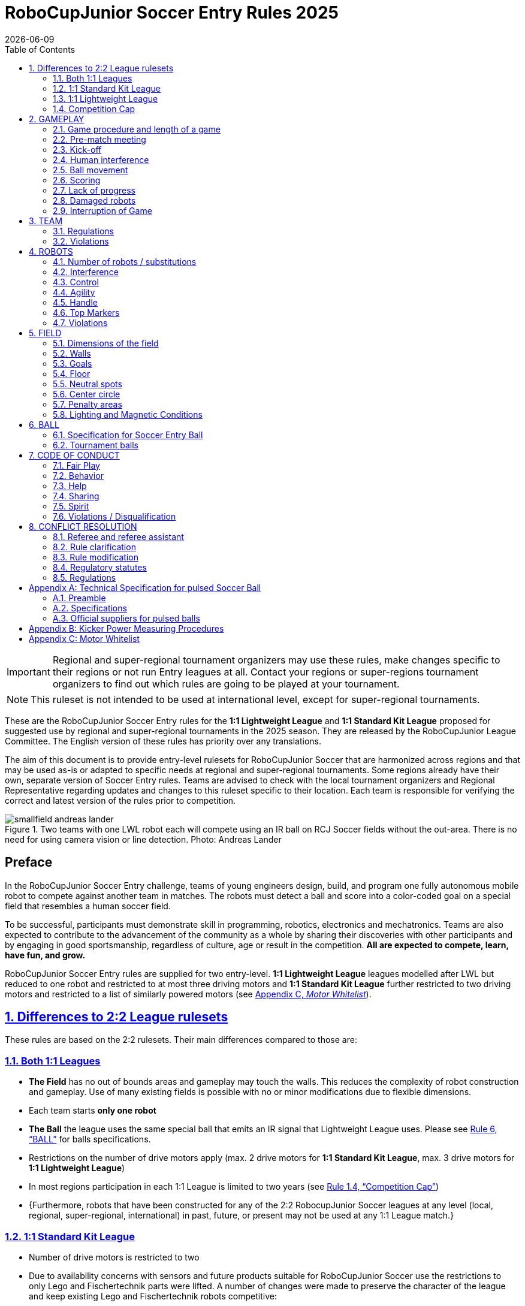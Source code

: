 = RoboCupJunior Soccer Entry Rules 2025
{docdate}
:toc: left
:sectanchors:
:sectlinks:
:xrefstyle: full
:section-refsig: Rule
:sectnums:

ifdef::basebackend-html[]
++++
<link rel="stylesheet" href="https://use.fontawesome.com/releases/v5.3.1/css/all.css" integrity="sha384-mzrmE5qonljUremFsqc01SB46JvROS7bZs3IO2EmfFsd15uHvIt+Y8vEf7N7fWAU" crossorigin="anonymous">
<script src="https://hypothes.is/embed.js" async></script>
++++
endif::basebackend-html[]

:icons: font
:numbered:

IMPORTANT: Regional and
super-regional tournament organizers may use these rules, make changes
specific to their regions or not run Entry leagues at all. Contact your
regions or super-regions tournament organizers to find out which rules are
going to be played at your tournament.

NOTE: This ruleset is not intended to be used at international level, except for super-regional
tournaments.

These are the RoboCupJunior Soccer Entry rules for the *1:1 Lightweight League*
and *1:1 Standard Kit League*
proposed for suggested use by regional and super-regional tournaments in the 
2025 season. They are released by the RoboCupJunior League Committee. 
The English version of these rules has priority over any translations.

The aim of this document is to provide entry-level rulesets for RoboCupJunior Soccer
that are harmonized across regions and that may be used as-is or adapted to
specific needs at regional and super-regional tournaments. Some regions
already have their own, separate version of Soccer Entry rules. Teams are
advised to check with the local tournament organizers and Regional
Representative regarding updates and changes to this ruleset specific to their
location. Each team is responsible for verifying the correct and latest version
of the rules prior to competition.

[title="Two teams with one LWL robot each will compete using an IR ball on RCJ Soccer fields without the out-area. There is no need for using camera vision or line detection. Photo: Andreas Lander"]
image::media/smallfield_andreas_lander.jpg[]

[discrete]
== Preface

In the RoboCupJunior Soccer Entry challenge, teams of young engineers design, build,
and program one fully autonomous mobile robot to compete against
another team in matches. The robots must detect a ball and score into a color-coded goal on
a special field that resembles a human soccer field.

To be successful, participants must demonstrate skill in programming, robotics,
electronics and mechatronics. Teams are also expected to contribute to the
advancement of the community as a whole by sharing their discoveries with other
participants and by engaging in good sportsmanship, regardless of culture, age
or result in the competition. *All are expected to compete, learn, have fun, and grow.*

RoboCupJunior Soccer Entry rules are supplied for two entry-level. 
*1:1 Lightweight League* leagues modelled after LWL but reduced to one robot
and restricted to at most three driving motors and *1:1 Standard Kit League*
further restricted to two driving motors and restricted to a list of similarly
powered motors (see <<motor-whitelist>>).

== Differences to 2:2 League rulesets

These rules are based on the 2:2 rulesets. Their main differences
compared to those are:

=== Both 1:1 Leagues
* *The Field* has no out of bounds areas and gameplay may touch the walls. This
reduces the complexity of robot construction and gameplay. Use of many existing
fields is possible with no or minor modifications due to flexible dimensions.
* Each team starts *only one robot*
* *The Ball* the league uses the same special ball that emits an IR signal that
Lightweight League uses. Please see <<ball>> for balls specifications.
* Restrictions on the number of drive motors apply (max. 2 drive motors for *1:1 
Standard Kit League*, max. 3 drive motors for *1:1 Lightweight League*)
* In most regions participation in each 1:1 League is limited to two years (see <<competition-cap>>)
* {++Furthermore, robots that have been constructed for any of the 2:2 RobocupJunior Soccer leagues
at any level (local, regional, super-regional, international) in past, future, or present
may not be used at any 1:1 League match.++}

=== 1:1 Standard Kit League
* Number of drive motors is restricted to two
* Due to availability concerns with sensors and future products suitable for
RoboCupJunior Soccer use the restrictions to only Lego and Fischertechnik parts were
lifted. A number of changes were made to preserve the character of the league
and keep existing Lego and Fischertechnik robots competitive:
* Use of parts that are neither Lego nor Fischertechnik is permitted 
* {++A weight limit of 1400g is introduced++}
* Only a list of allowable motors (see <<motor-whitelist>>) with
comparable power to Lego and Fischertechnik motors is permitted

=== 1:1 Lightweight League
* Number of drive motors is restricted to three
* The voltage limit remains at 12V (unlike 2:2 LWL where it is increased)
* {++The weight limit for 1:1 Lightweight League has been increased to match the 2:2 LWL level of 1400g++}


[discrete]
=== Changes from the 2024 RoboCupJunior Soccer Entry Rules

{+-~TOC-CHANGES~-+}

[[competition-cap]]
=== Competition Cap

Team members can participate only twice in each league played according to one of these
RoboCupJunior Soccer Entry rulesets. After their second participation, they need to
move on from *1:1 Standard Kit League* to *1:1 Lightweight League* and from 
*1:1 Lightweight League* to one of the 2:2 Leagues respectively.
footnote:[Some regions will have other entry leagues that may be exempt from this rule.
Please refer to your local tournament organizers in order to find out in which leagues
you may compete.]

Team members that participated in the 2:2 RoboCupJunior Soccer leagues
at any level (local, regional, super-regional, international) before may not
participate in the Entry league(s) again.

[discrete]
=== Construction and Programming have to be performed exclusively by the students

Robots must be constructed and programmed exclusively by student members of the
team. Mentors, teachers, parents or companies should not be involved in the
design, construction, assembly, programming or debugging of robots. To avoid
possible disqualification, it is extremely important that
teams abide by these leagues' regulations, especially <<regulations-construction>>
and <<regulations-programming>>, and all other competitor’s rules.

If in doubt, please consult with your Regional Representative before
registering your team.

[[gameplay]]
== GAMEPLAY

[[game-procedure-and-length-of-a-game]]
=== Game procedure and length of a game

RCJ Soccer games consist of two teams of one robot each, playing soccer against each
other. Each team has one autonomous robot. The game will consist of two
halves. The duration of each half is 10-minutes. There will be a 5-minute break
in between the halves.

The game clock will run for the duration of the halves without stopping (except
when a referee wants to consult another official). The game clock will be
run by a referee or a referee assistant (see <<referee-and-referee-assistant>>
for more information on their roles).

Teams are expected to be at the field 5 minutes before their game starts. Being
at the inspection table does not count in favor of this time limit. Teams that
are late for the start of the game may be penalized one goal *per 30 seconds*
at the referee’s discretion.

The final game score will be trimmed so that there is at most 10-goal
difference between the losing and the winning team.

[[pre-match-meeting]]
=== Pre-match meeting

At the start of the first half of the game, a referee will toss a coin. The
team mentioned first in the draw shall call the coin. The winner of the toss
can choose either which end to kick towards, or to kick off first. The loser of
the toss chooses the other option. After the first half, teams switch sides.
The team not kicking off in the first half of the game will kick off to begin
the second half of the game.

During the pre-match meeting the referee or their assistant may check whether
the robots are capable of playing (i.e., whether they are at least able to
follow and react to the ball). If none of the robots is capable of playing, the
game will not be played and zero goals will be awarded to both teams.

[[kick-off]]
=== Kick-off

Each half of the game begins with a kick-off. All robots must be located on
their own side of the field. All robots must be halted. The ball is positioned
by a referee in the center of the field.

The team kicking off places their robot on the field first.

The team not kicking off will now place their robot on the defensive end of
the field. The robot on the team not kicking off must be at least 30 cm away
from the ball (outside of the center circle).

Robots cannot be placed inside the goal. Robots cannot be
repositioned once they have been placed, except if the referee requests to
adjust their placement to make sure that the robots are placed properly within
the field positions.

On the referee’s command (usually by whistle), all robots will be started
immediately by each captain. Any robots that are started early will be removed
by the referee from the field and deemed damaged.

Before a kick-off, *all damaged robots* are allowed to return to
the playing field immediately if they are _ready and fully functional_.

If no robots are present at a kick-off (because they are damaged <<damaged-robots>>),
the penalties are discarded and the match resumes with a <<neutral-kickoff>>.

[[neutral-kickoff]]
==== Neutral kick-off

A neutral kick-off is the same as the one described in <<kick-off>> with a
small change: all robots must be at least 30 cm away from the ball
(outside of the center circle).

[[human-interference]]
=== Human interference

Except for the kick-off, human interference from the teams (e.g. touching the
robots) during the game is not allowed unless explicitly permitted by a
referee. Violating team(s)/team member(s) may be disqualified from the game.

The referee or a referee assistant can help robots get unstuck if the ball is
not being disputed near them and if the situation was created from normal
interaction between robots (i.e. it was not a design or programming flaw of the
robot alone). The referee or a referee assistant will pull back the robots just
enough for them to be able to move freely again.

[[ball-movement]]
=== Ball movement

A robot cannot hold a ball. Holding a ball is defined as taking full control of
the ball by removing all of degrees of freedom. Examples for ball holding
include fixing a ball to the robot’s body, surrounding a ball using the robot’s
body to prevent access by others, encircling the ball or somehow trapping the
ball with any part of the robot’s body. If a ball does not roll while a robot
is moving, it is a good indication that the ball is trapped.

The only exception to holding is the use of a rotating drum (a "dribbler") that
imparts dynamic back spin on the ball to keep the ball on its surface.

Other players must be able to access the ball.

The ball needs to stay within the bounds of the field, as defined by the
walls. If a robot moves the ball outside of the field (that is, beyond the walls
or above their height), it is deemed damaged. (<<damaged-robots>>)
[[scoring]]
=== Scoring

A goal is scored when the ball strikes or touches the back wall of the goal.
Goals scored by any robot have the same end result: they give one goal to the
team on the opposite side. After a goal, the game will be restarted with a
kick-off from the team who was scored against.

[[lack-of-progress]]
=== Lack of progress

Lack of progress occurs if there is no progress in the gameplay for a
reasonable period of time and the situation is not likely to change. Typical
lack of progress situations are when the ball is stuck between robots, when
there is no change in ball and robot’s positions, or when the ball is beyond
detection or reach capability of all robots on the field.

After a visible and loud count footnote:[usually a count of three],
a referee will call `*lack of progress*` and
will move the ball to the nearest unoccupied neutral spot. If this does not
solve the lack of progress, the referee can move the ball to a different
neutral spot.


[[damaged-robots]]
=== Damaged robots

If a robot is damaged, it has to be taken off the field and must be fixed
before it can play again. Even if repaired, the robot must remain off the field
for at least one minute or until the next kick-off is due.

Some examples of a damaged robot include:

* it does not respond to the ball, or is unable to move (it lost pieces,
power, etc.).
* it turns over on its own accord.

Computers and repair equipment are not permitted in the playing area during
gameplay. Usually, a team member will need to take the damaged robot to an
"approved repair table" near the playing area. A referee may permit robot
sensor calibration, computers and other tools in the playing area, only for the
5 minutes before the start of each half.

After a robot has been fixed, it will be placed on the unoccupied neutral spot
furthest from the ball, facing its own goal. A robot can only be returned to
the field if the damage has been repaired. If the referee notices that the
robot was returned to the field with the same original problem, they may ask
the robot to be removed and proceed with the game as if the robot had not been
returned.

*Only the referee decides whether a robot is damaged.* A robot can only be
taken off or returned with the referee’s permission.

Whenever a robot is removed from play, its motors must be turned off.


[[interruption-of-game-ref-interruption]]
=== Interruption of Game

In principle, a game will not be stopped.

A referee can stop the game if there is a situation on or around the field
which the referee wants to discuss with an official of the tournament or if the
ball malfunctions and a replacement is not readily available.

When the referee has stopped the game, all robots must be stopped and remain on
the field untouched. The referee may decide whether the game will be
continued/resumed from the situation in which the game was stopped or by a
kick-off.

[[team]]
== TEAM

[[team-regulations]]
=== Regulations

A team must have more than one member to form a RoboCupJunior team to
participate in the competition. Team member(s) and/or robot(s) cannot
be shared between teams.
The maximum number of team members is defined by each competition respectively,
but is usually 4.

Each team member needs to carry a technical role.

Each team must have a *captain*. The captain is the person responsible
for communication with referees. The team can replace its captain
with another team member during
the competition. Each team is allowed to have at most two members beside the
field during gameplay: they will usually be the captain and an
assistant team member.

[[team-violations]]
=== Violations

Teams that do not abide by the rules are not allowed to participate.

Any person close to playing fields
with walls lower than 22cm is not allowed to wear any yellow or blue clothes that
can be seen by the robots (to avoid interference). A referee can require a team
member to change clothes or to be replaced by another team member if interference
is suspected.

The referee can interrupt a game in progress if any kind of interference from
spectators is suspected (color clothing, IR emitters, camera flashes, mobile
phones, radios, computers, etc.).

This needs to be confirmed by the tournament organizers if a claim is placed by the other
team. A team claiming that their robot is affected by colors has to show the
proof/evidence of the interference.

.Anyone close to the playing field is not allowed to wear orange, yellow or blue clothes
image::media/image2.png[scaledwidth=35.0%]

[[robots]]
== ROBOTS

[[number-of-robots-substitution]]
=== Number of robots / substitutions

Each team is allowed to have only one robot for the full tournament.
The substitution of robots during the competition within the team or
with other teams is forbidden.

[[robots-interference]]
=== Interference

Robots are not allowed to be colored yellow or blue in order to avoid
interference. Yellow or blue colored parts used in the construction of
the robot must either be occluded by other parts from the perception by another
robot or be taped/painted with a neutral color.

Robots must not produce magnetic interference in another robot on the field.

Robots must not produce visible light that may prevent the opposing team from
playing when placed on a flat surface. Any part of a robot that produces light
that may interfere with the opposing robot’s vision system must be covered.

A team claiming that their robot is affected by the other team’s robot in any
way must show the proof/evidence of the interference. Any interference needs to
be confirmed by the tournament organizers if a claim is placed by the other team.

[[robots-control]]
=== Control

The use of remote control of any kind is not allowed during the match. Robots
must be started and stopped manually by humans and be controlled autonomously.


[[agility]]
=== Agility

Robots must be constructed and programmed in a way that their movement is not
limited to only one dimension (defined as a single axis, such as only moving in
a straight line). They must move in all directions, for example by turning.

Robots must respond to the ball in a direct forward movement towards it. 

A robot must touch the ball that is placed no further than 20 cm from it within 10 seconds.
If a robot does not do so within the time limit, it is deemed to be damaged.
(See <<damaged-robots, Damaged Robots>>.)

Robots may enter the goals.

[[handle]]
=== Handle

All robots must have a stable and easily noticeable handle to hold and to lift
them. The handle must be easily accessible and allow the robot to be picked up
from at least 5 cm above the highest structure of the robot.

The dimensions of the handle may exceed the robot height
limitation, but the part of the handle that exceeds this
limit cannot be used to mount components of the robot.

[[top-markers]]
=== Top Markers

Top markers (as required in the 2:2 leagues) are not required.

[[violations]]
=== Violations

Robots that do not abide by these specifications/regulations are not allowed to play.

If violations are detected during a running game the team may be disqualified for
that game.

If similar violations occur repeatedly, the team may be disqualified from the
tournament.

[[field]]
== FIELD

[[dimensions-of-the-field]]
=== Dimensions of the field

The playing field is between 110 cm and 160 cm in width.

The playing field is between 180 cm and 225 cm in depth.

This allows for re-using existing equipment such as older RCJ soccer fields
(122 cm by 183 cm, used to be called "Soccer A") or FLL (236 cm by 114 cm becoming
221 cm by 114 cm with temporary goals installed) or regular RCJ Soccer fields 
(219 cm x 158 cm when converted with temporaty walls on field lines).
Teams should contact the organizers of their tournament about the exact
fields used for the competition.

[[field-walls]]
=== Walls

Walls are placed all around the field. The height of the wall is between
10cm and 25cm. A height of at least 14 cm is recommended. The walls are painted matte black.

The four corners of the field are flattened in order to make it easier
for robots to retrieve the ball from a corner. The flat area is approx. 14cm in width.

There is no outer area.

[[goals]]
=== Goals

The field has two goals, centered on each of the shorter sides of the playing
field. The goal inner space is 45 to 60 cm wide and 74 mm deep. It is
outside the playing field (submerged into the walls). The height of the goal
is equal to the height of the walls.

The goal *may or may not have* a cross-bar on top.
The size of the cross-bar is 2±1 cm in height.

The interior walls and the crossbar of each goal are colored matte, one goal yellow,
the other goal blue.

It is recommended that the blue be of a brighter shade so that it is different
enough from the black exterior.

[[floor]]
=== Floor

The floor
consists of green carpet ideally of darker shade on top of a hard level surface. Teams
should be prepared to adjust to different levels of contrast between the green carpet
and lines as some events may be restricted to using lighter shades of green. All
lines on the field should be painted, marked with tape,
or installed as white carpet and be somewhat resistant to tearing or ripping.
Lines should have a width of 20mm (±10%).

It is impractical to set international constraints on carpet other than it
being green. In the spirit of the competition, teams should design robots
to be tolerant or adaptable to different fibers, textures, construction,
density, shades, and designs of carpet especially when competing amongst different
regions. Teams are encouraged to visit regional resources or reach out to Local
Organization Committee for suggestions if desiring to build their own practice
field(s).

[[neutral-spots]]
=== Neutral spots

There are five neutral spots defined in the field. One is in the center of the
field. The other four are adjacent to each corner, located 45 cm along the long
edge of the field, aligned with each goal post towards the middle of the field
(from the goal post). The neutral spots can be drawn with a thin black marker.
The neutral spots ought to be of circular shape measuring 1 cm in diameter.

[[center-circle]]
=== Center circle

A center circle will be drawn on the field. It is 60 cm in diameter. It is a
thin black marker line. It is there for Referees and Captains as guidance
during kick-off.

[[penalty-areas]]
=== Penalty areas

In front of each goal there is a penalty area (optional).
It is decorative and serves no purpose in gameplay.

[[lighting-and-magnetic-conditions]]
=== Lighting and Magnetic Conditions

The tournament organizers will do their best to limit the amount of external lightning and
magnetic interference. However, the robots need to be constructed in a way
which allows them to work in conditions that are not perfect (i.e. by not
relying on compass sensors or specific lightning conditions).

[discrete]
[[field-diagrams]]
== FIELD DIAGRAMS

image:media/smallfield-with-measures.png[image,scaledwidth=90.0%]

[[ball]]
== BALL

[[specification-for-ball]]
=== Specification for Soccer Entry Ball

See <<technical-specification-for-pulsed-soccer-ball>>.

[[tournament-balls]]
=== Tournament balls

Balls for the tournament must be made available by the tournament organizers.
Tournament organizers are not responsible for providing balls for practice.

[[code-of-conduct]]
== CODE OF CONDUCT

[[fair-play]]
=== Fair Play

It is expected that the aim of all teams is to play a fair and clean game of
robot soccer. It is expected that all robots will be built with consideration
to other participants.

Robots are not allowed to cause deliberate interference with or damage to other
robots during normal gameplay.

Robots are not allowed to cause damage to the field or to the ball during
normal gameplay.

A robot that causes damage may be disqualified from a specific match at the
tournament organizer's discretion.

Humans are not allowed to cause deliberate interference with robots or damage
to the field or the ball.

[[behavior]]
=== Behavior

All participants are expected to behave themselves. All movement and behavior
is to be of a subdued nature within the tournament venue.

[[help]]
=== Help

Mentors (teachers, parents, chaperones, and other adult team-members including
translators) are not allowed in the student work area unless it is explicitly
but temporarily permitted by tournament organizers. Only
participating students are allowed to be inside the work area.

*Mentors must not touch, build, repair, or program any robots.*

[[sharing]]
=== Sharing

The understanding that any technological and curricular developments should be
shared among the RoboCup and RoboCupJunior participants after the tournament
has been a part of world RoboCup competitions.

[[spirit]]
=== Spirit

It is expected that all participants, students, mentors, and parents will
respect the RoboCupJunior mission.

*_It is not whether you win or lose, but how much you learn that counts!_*

[[violations-disqualification]]
=== Violations / Disqualification

Teams that violate the code of conduct may be disqualified from the tournament.
It is also possible to disqualify only single person or single robot from
further participation in the tournament.

In less severe cases of violations of the code of conduct, a team will be given
a warning. In severe or repeated cases of
violations of the code of conduct a team may be disqualified immediately
without a warning.

[[conflict-resolution]]
== CONFLICT RESOLUTION

[[referee-and-referee-assistant]]
=== Referee and referee assistant

The referee is a person in charge of making decisions with regards to the game,
according to these rules, and may be assisted by a referee assistant.

*During gameplay, the decisions made by the referee and/or the referee
assistant are final.*

Any argument with the referee or the referee assistant can result in a warning.
If the argument continues or another argument occurs, this may result in
immediate disqualification from the game.

Only the captain has a mandate to freely speak to the referee and/or their
assistant. Shouting at a referee and/or their assistant, as well as demanding a
change in ruling may be penalized by a warning at the referee’s
discretion.

At the conclusion of the game, the result recorded in the scoresheet is final.
The referee will ask the captains to add written comments to the scoresheet if
they consider them necessary. These comments will be reviewed by the tournament
organizers.

[[rule-clarification]]
=== Rule clarification

Rule clarification may be made by members of the tournament organizers
and the Soccer League Committee, if necessary even during a tournament.

[[rule-modification]]
=== Rule modification

If special circumstances, such as unforeseen problems or capabilities of a
robot occur, rules may be modified by the tournament organizers, if
necessary even during a tournament.

[[regulatory-statutes]]
=== Regulatory statutes

Each RoboCupJunior competition may have its own regulatory statutes to define
the procedure of the tournament (for example the SuperTeam system, game modes,
the inspection of robots, interviews, schedules, etc.). Regulatory statutes
become a part of this rule.

[[regulations]]
=== Regulations

[[dimensions]]
==== Dimensions

Robots will be measured in an upright position with all parts extended. A
robot’s dimensions must not exceed the following limits:

|===
sub-league | *1:1* *Standard* *Kit* *League* | *1:1* *Lightweight* *League* +
|size | 22.4 cm (square) ^[0]^ | 22.0 cm (circle) ^[1]^ +
|height | 22.4 cm ^[2]^ | 22.0 cm ^[2]^ +
|weight | 1400 g | 1400 g ^[3]^ +
|ball-capturing zone | 3.0 cm | 3.0 cm +
|voltage | 12.0 V ^[4]^ ^[5]^ +
|===

TIP: [0] Robot must fit smoothly into a cube of this size.

TIP: [1] Robot must fit smoothly into a cylinder of this diameter

TIP: [2] The handle of a robot may exceed the height.

TIP: [3] The weight of the robot includes that of the handle.

IMPORTANT: [4] We *strongly* encourage teams to include protection circuits for Lithium-based
batteries

NOTE: [5] Voltage limits relate to the *nominal values*, slightly higher voltages
at high states of charge are allowed.

Ball-capturing zone is defined as any internal space created when a straight
edge is placed on the protruding points of a robot. This means the ball must
not enter the convex hull of a robot by more than the specified depth.
Furthermore, it must be possible for another robot to take possession of the
ball.

[[regulations-inference]]
==== Infrared interference

Components designed to emit IR (e.g. ToF, LiDAR, IR distance sensors,
IR LEDs/LASERs etc.) are not allowed and tournament organizers will require
such devices to be removed or covered up.

Infrared light reflecting materials must not be visible.
If robots are painted, they must be painted matte. Minor parts that
reflect infrared light could be used as long as other robots are not affected.

[[regulations-limitations]]
==== Limitations

A robot may use any number of cameras without restrictions on lenses,
optical parts, optical systems, and total field of view. Components may be
sourced in any way the team sees fit.

Pneumatic devices are allowed to use ambient air only.

Kicker strength is subject to compliance check at any time during the
competition. During gameplay, a referee can ask to see a sample kick on the
field before each half when a damaged robot is returned to the field or when
the game is about to be restarted after a goal. If the referee strongly
suspects that a kicker exceeds the power limit, they can require an official
measurement. See <<kicker-power-measuring>> for more details.

==== 1:1 Standard Kit League
With exceptions mentioned below all parts may be used (the limitation to
Lego and Fischertechnik parts only no longer applies).

The Soccer League Committee maintains a list of motors that are most likely
allowed at all Entry tournaments. The tournament organizers will have the final
say on this and may have a different list. Teams are expected to make sure their
motors are allowed by checking the lists for their tournaments. This list is
available <<motor-whitelist>>.

Voltage pump circuits are not permitted.

Maximum nominal battery voltage is 9V.

A maximum of two driving motors is allowed. Only motors
involved in moving the robot across the field are considered driving motors.
Any number of additional motors may be used for dribblers, kickers and other
mechanisms.

A weight limit of 1400g is introduced to prevent heavy custom robots from
overpowering Lego and Fischertechnik robots.

==== 1:1 Lightweight League
Voltage pump circuits are permitted only for a kicker drive. No voltage may
exceed 48V at any time and maximum boost voltage must be available for 
demonstration and measurement at inspections. When not in use measurement
contacts must be protected from accidental touches or short circuits.

All other electrical circuits inside the robot cannot exceed
12.0 V. Each robot must be designed to allow verifying
the voltage of power packs and its circuits, unless the nominal voltage is
obvious by looking at the robot, its power packs and connections.

The voltage limit remains 12V nominal and 48V maximum at the kicker despite
changes in 2:2 Lightweight.

A maximum of three drive motors is allowed

[[regulations-construction]]
==== Construction

IMPORTANT: Robots must be constructed exclusively by the student members of a
team. Mentors, teachers, parents or companies may not be involved in the
design, construction, and assembly of robots.

For the construction of a robot, any robot kit or building block may be used as
long as the design and construction are primarily and substantially the
original work of a team. This means that commercial kits may be used but must
be substantially modified by the team. It is neither allowed to mainly follow a
construction manual, nor to just change unimportant parts.

Indications for violations are the use of commercial kits that can basically
only be assembled in one way or the fact that robots from different team(s),
build from the same commercial kit, all basically look or function the same.

Robots must be constructed in a way that they can be started by the captain
without the help of another person.

Since a contact with an opponent robot and/or dribbler that might damage some
parts of robots cannot be fully anticipated, *robots must have all its active
elements properly protected with resistant materials*. For example, electrical
circuits and pneumatic devices, such as pipelines and bottles, must be
protected from all human contact and direct contact with other robots.

IMPORTANT: All driven dribbler gears must be covered with metal or hard plastic.

When batteries are transported or moved, it is *strongly* recommended that safety bags be
used. Reasonable efforts should be made to make sure that in all circumstances
robots avoid short-circuits and chemical or air leaks.

IMPORTANT: The use of swollen, tattered or otherwise dangerous battery is not
allowed.

[[regulations-programming]]
==== Programming

Robots must be programmed exclusively by student members of the team. Mentors,
teachers, parents or companies should not be involved in the programming and
debugging of robots.

For the programming of the robots, any programming language, interface or
integrated development environment (IDE) may be used. The use of programs that
come together with a commercial kit (especially sample programs or presets) or
substantial parts of such programs are not allowed. It is not allowed to use
sample programs, not even if they are modified.

[[regulations-inspections]]
==== Inspections

Robots must be inspected and certified every day before the first game is
played. The tournament organizers may request other inspections if necessary,
including random inspections which may happen at any time. The routine
inspections include:

* Weight restrictions for the particular sub-league (see <<dimensions>>).
* Robot dimensions (see <<dimensions>>).
* Voltage restrictions (see <<dimensions>> and <<regulations-limitations>>).
* Kicker strength limits, if the robot has a kicker (see <<kicker-power-measuring>>).

Proof must be provided by each team that its robots comply with these
regulations, for example, by a detailed documentation or logbook. Teams may be
interviewed about their robots and the development process at any time during a
tournament.


[appendix]
[[technical-specification-for-pulsed-soccer-ball]]
== Technical Specification for pulsed Soccer Ball

[[pulsed-preamble]]
=== Preamble

Answering to the request for a soccer ball for RCJ tournaments that would be
more robust to interfering lights, less energy consuming and mechanically more
resistant, the Soccer League Committee defined the following technical
specifications with the special collaboration from EK Japan and HiTechnic.

Producers of these balls must apply for a certification process upon which they
can exhibit the RCJ-compliant label and their balls used in RCJ tournaments.

Balls with these specifications can be detected using specific sensors but
also common IR remote control receivers (TSOP1140, TSOP31140, GP1UX511QS,
etc. - on-off detection with a possible gross indication of distance).

[[pulsed-specifications]]
=== Specifications

[[ir-light]]
==== IR light

The ball emits infra-red (IR) light of wavelengths in the range 920nm - 960nm,
pulsed at a square-wave carrier frequency of 40 kHz. The ball should have
enough ultra-bright, wide-angle LEDs to minimize unevenness of the IR output.

[[pulsed-diameter]]
==== Diameter

The diameter of the ball is required to be 74mm. A well-balanced ball shall be
used.

[[pulsed-drop-test]]
==== Drop Test

The ball must be able to resist normal gameplay. As an indication of its
durability, it should be able to survive, undamaged, a free-fall from 1.5
meters onto a hardwood table or floor.

[[pulsed-modulation]]
==== Modulation

The 40 kHz carrier output of the ball shall be modulated with a trapezoidal
(stepped) waveform of frequency 1.2 kHz. Each 833-microsecond cycle of the
modulation waveform shall comprise 8 carrier pulses at full intensity, followed
(in turn) by 4 carrier pulses at 1/4 of full intensity, four pulses at 1/16 of
full intensity and four pulses at 1/64 of full intensity, followed by a space
(i.e. zero intensity) of about 346 microseconds. The peak current level in the
LEDs shall be within the range 45-55mA. The radiant intensity shall be more
than 20mW/sr per LED.

[[pulsed-battery-life]]
==== Battery Life

If the ball has an embedded rechargeable battery, when new and fully charged it
should last for more than 3 hours of continuous use before the brightness of
the LEDs drops to 90% of the initial value. If the ball uses replaceable
batteries, a set of new high-quality alkaline batteries should last for more
than 8 hours of continuous use before the brightness of the LEDs drops to 90%
of the initial value.

[[pulsed-coloration]]
==== Coloration

The ball must not have any marks or discoloration that can be confused with
goals, or the field itself.

[[official-suppliers-for-pulsed-balls]]
=== Official suppliers for pulsed balls

Currently, there is one ball that has been approved by the
Soccer League Committee:

- RoboCupJunior Soccer ball operating in MODE A (pulsed) made by EK Japan/Elekit (https://elekit.co.jp/en/product/RCJ-05R)

Note that this ball was previously called RCJ-05. While you may not be able to
find a ball with this name anymore, any IR ball produced by EK Japan/Elekit is
considered to be approved by the Soccer League Committee.

[appendix]
[[kicker-power-measuring]]
== Kicker Power Measuring Procedures

All robot kickers will be tested with the tournament ball.
Kicker Power will be measured by means of an on-field test.

The test is performed as follows:

.  Place robot inside the left corner of a goal.
.  Perform a kick into the opposing goal
. The kicker power test is passed if the ball does not cross into the opposite
half of the field.

[appendix]
[[motor-whitelist]]
== Motor Whitelist
The below list of motors most likely be allowed in all 1:1 Standard Kit League tournaments.
Teams are advised to check this document for updates (see date at the bottom of
the page) *and* to check their local, regional and super-regional tournament
regulations for the official list for the respective tournaments.

|===
| Manufacturer | Model Number | Notes
| Lego | All models | Original and replica parts allowed
| Fischertechnik | All models | Original and replica parts allowed
| Pololu | Metal Gearmotor 25Dx48L mm MP 12V | with or without any of the gearbox ratios
| Pololu | Metal Gearmotor 25Dx48L mm LP 12V | with or without any of the gearbox ratios
| Robotis | Dynamixel XL-320, XL-330 |
| XYT | JGA25-370 |
| TT Motor | GMP16-050SH |
| {++QITA++} | XYT 12V Mini DC Motor (JGA25-370) |
| {++Vex Motor++}| IQ Smart Motor (228-2560) | 
| {++TT Motor++} | GMP22-180SH |
|===

If it is not practical for teams to use one of the above motors or you find any
other suitable motor you would like added to the list please post the motor and
why you think it is a good fit on this forum thread: 
https://junior.forum.robocup.org/t/robocupjunior-soccer-entry-stantard-kit-motor-whitelist-discussion/3516
